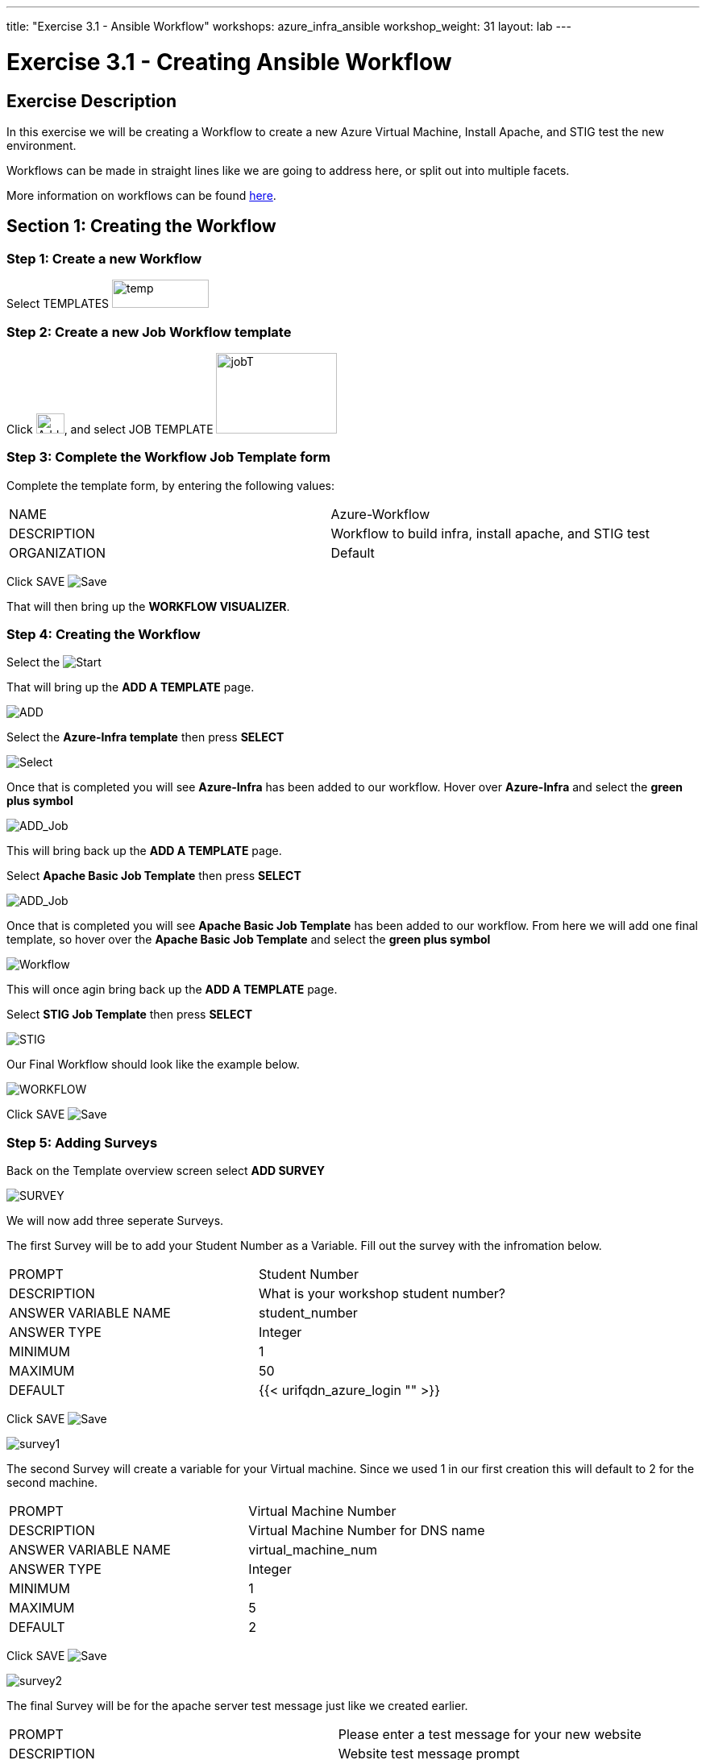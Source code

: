 ---
title: "Exercise 3.1 - Ansible Workflow"
workshops: azure_infra_ansible
workshop_weight: 31
layout: lab
---

:license_url: http://ansible-workshop-bos.redhatgov.io/ansible-license.json
:icons: font
:imagesdir: /workshops/azure_infra_ansible/images
:workflow_url: https://docs.ansible.com/ansible-tower/latest/html/userguide/workflow_templates.html

= Exercise 3.1 - Creating Ansible Workflow

== Exercise Description
In this exercise we will be creating a Workflow to create a new Azure Virtual Machine, Install Apache, and STIG test the new environment.

Workflows can be made in straight lines like we are going to address here, or split out into multiple facets.

More information on workflows can be found link:{workflow_url}[here].

== Section 1: Creating the Workflow

=== Step 1: Create a new Workflow

Select TEMPLATES image:at_templates.png[temp,120,35]

=== Step 2: Create a new Job Workflow template

Click image:at_add.png[Add,35,25], and select JOB TEMPLATE image:workflow.png[jobT,150,100]

=== Step 3: Complete the Workflow Job Template form

Complete the template form, by entering the following values:

|===
|NAME |Azure-Workflow
|DESCRIPTION|Workflow to build infra, install apache, and STIG test
|ORGANIZATION|Default
|===

Click SAVE image:at_save.png[Save]

That will then bring up the *WORKFLOW VISUALIZER*.

=== Step 4: Creating the Workflow

Select the image:workflow_start.png[Start]

That will bring up the *ADD A TEMPLATE* page.

image:add_a_template.png[ADD]

Select the *Azure-Infra template* then press *SELECT*

image:azure_job.png[Select]

Once that is completed you will see *Azure-Infra* has been added to our workflow. Hover over *Azure-Infra* and select the *green plus symbol*

image:azure_add_job1.png[ADD_Job]

This will bring back up the *ADD A TEMPLATE* page.

Select *Apache Basic Job Template* then press *SELECT*

image:azure_apache_job.png[ADD_Job]

Once that is completed you will see *Apache Basic Job Template* has been added to our workflow. From here we will add one final template, so hover over the *Apache Basic Job Template* and select the *green plus symbol*

image:azure_apache_workflow.png[Workflow]

This will once agin bring back up the *ADD A TEMPLATE* page.

Select *STIG Job Template* then press *SELECT*

image:stig_template.png[STIG]

Our Final Workflow should look like the example below.

image:final_workflow.png[WORKFLOW]

Click SAVE image:at_save.png[Save]

=== Step 5: Adding Surveys

Back on the Template overview screen select *ADD SURVEY*

image:azure_survey.png[SURVEY]

We will now add three seperate Surveys.

The first Survey will be to add your Student Number as a Variable. Fill out the survey with the infromation below.

|===
|PROMPT|Student Number
|DESCRIPTION|What is your workshop student number?
|ANSWER VARIABLE NAME|student_number
|ANSWER TYPE| Integer
|MINIMUM| 1
|MAXIMUM| 50
|DEFAULT| {{< urifqdn_azure_login "" >}}
|===

Click SAVE image:at_save.png[Save]

image:survey1.png[survey1]

The second Survey will create a variable for your Virtual machine. Since we used 1 in our first creation this will default to 2 for the second machine.

|===
|PROMPT|Virtual Machine Number
|DESCRIPTION|Virtual Machine Number for DNS name
|ANSWER VARIABLE NAME|virtual_machine_num
|ANSWER TYPE| Integer
|MINIMUM| 1
|MAXIMUM| 5
|DEFAULT| 2
|===

Click SAVE image:at_save.png[Save]

image:surve2.png[survey2]

The final Survey will be for the apache server test message just like we created earlier.

|===
|PROMPT|Please enter a test message for your new website
|DESCRIPTION|Website test message prompt
|ANSWER VARIABLE NAME|apache_test_message
|ANSWER TYPE| Text
|MINIMUM LENGTH| 0
|MAXIMUM LENGTH| 1024
|DEFAULT ANSWER| Be creative, keep it clean, we’re all professionals here
|===

Click SAVE image:at_save.png[Save]

image:survey3.png[survey3]

Then Click SAVE image:at_save.png[Save] again on the Workflow Template.

=== Step 6: Preemptive Strike

So what is this workflow actaully doing? It will be taking the template we created in Exercise 3.0 and building out a new virtual machine using the exesting security group and virtual network.
It will then be taking the templates that we created in exercise 1.2 and 2.2 to install apache and run the STIG test against the new machine.
The only thing that we are missing is the machine name in the inventory. Since we already know what the DNS name will be, we will preemptively add the machine to our inventory before the workflow is run.

Click on INVENTORIES image:at_inv_icon.png[Inv]

Select the *Ansible Workshop Inventory*

Select *HOSTS* then select the *Green Plus* symbol to add a host.

Add your *HOST NAME* {{< urifqdn_azure_vm "Student" "vm2" >}}

image:azure_hosts.png[hosts]

Then Click SAVE image:at_save.png[Save]

Next Select *GROUPS* at the top and then select the *Green Plus* symbol to associate the host with an existing group.

Select *web* then Click SAVE image:at_save.png[Save]

image:azure_group.png[group]

== Section 2: Running Our Workflow

=== Step 1: Launch the Template

Select TEMPLATES image:at_templates.png[temp,120,35]

Click on the rocketship icon image:at_launch_icon.png[Add,35,25] for the *Azure-Workflow* Job Template

[NOTE]
Review the prompts and make sure it is using your correct *STUDENT NUMBER {{< urifqdn_azure_login "" >}}*, the *VIRTUAL MACHINE NUMBER* of *2*, and input your *test message*

Then select NEXT image:next.png[next]

Then select LAUNCH image:launch.png[launch]


=== Step 2: Review the Job Run

Once the template is launched it will automatically bring you into the jobs screen. Inside of this screen you can see each template in the workflow and its status.
You can even click on the individual templates to bring up job details as it is running or after it has completed.

Once your Workflow completes it should look like the picture below.

image:workflow_complete.png[completed workflow]

You should also be able to refresh you list of resources inside Azure and view what has been created.

image:azure_resources_complete.png[az_resources]

[NOTE]
Notice that we created a new Network interface (NI2), a new Public IP address (PubIP2), and a new Virtual Machine (vm2).
We didn't create a new Virtual Network, Security Group, or Subnet. Since we already had those in palce we just utilized them with the new Virtual Machine.

=== Step 3: Review

Now lets take a look at the new system that we created.

[source,bash]
----
http://{{< urifqdn_azure_vm "Student" "vm2" >}}
----

If all went well, you should see something like this, but with your own custom message:



image::at_web_tm_3.png[caption="Figure 1: ",title="New Website with Personalized Test Message"]



{{< importPartial "footer/footer_azure.html" >}}
